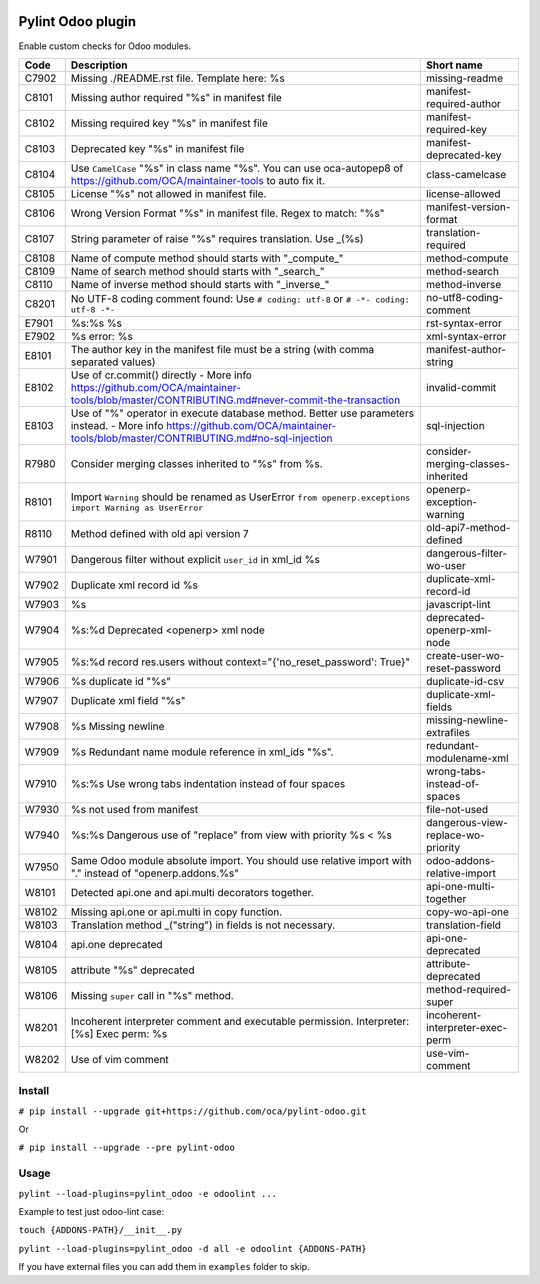 |Build Status| |Coverage Status| |Pypi Package|


Pylint Odoo plugin
==================

Enable custom checks for Odoo modules.

+-------+---------------------------------------------------------------------------------------------------------------------------------------------------------------------------------+------------------------------------+
| Code  | Description                                                                                                                                                                     | Short name                         |
+=======+=================================================================================================================================================================================+====================================+
| C7902 | Missing ./README.rst file. Template here: %s                                                                                                                                    | missing-readme                     |
+-------+---------------------------------------------------------------------------------------------------------------------------------------------------------------------------------+------------------------------------+
| C8101 | Missing author required "%s" in manifest file                                                                                                                                   | manifest-required-author           |
+-------+---------------------------------------------------------------------------------------------------------------------------------------------------------------------------------+------------------------------------+
| C8102 | Missing required key "%s" in manifest file                                                                                                                                      | manifest-required-key              |
+-------+---------------------------------------------------------------------------------------------------------------------------------------------------------------------------------+------------------------------------+
| C8103 | Deprecated key "%s" in manifest file                                                                                                                                            | manifest-deprecated-key            |
+-------+---------------------------------------------------------------------------------------------------------------------------------------------------------------------------------+------------------------------------+
| C8104 | Use ``CamelCase`` "%s" in class name "%s". You can use oca-autopep8 of https://github.com/OCA/maintainer-tools to auto fix it.                                                  | class-camelcase                    |
+-------+---------------------------------------------------------------------------------------------------------------------------------------------------------------------------------+------------------------------------+
| C8105 | License "%s" not allowed in manifest file.                                                                                                                                      | license-allowed                    |
+-------+---------------------------------------------------------------------------------------------------------------------------------------------------------------------------------+------------------------------------+
| C8106 | Wrong Version Format "%s" in manifest file. Regex to match: "%s"                                                                                                                | manifest-version-format            |
+-------+---------------------------------------------------------------------------------------------------------------------------------------------------------------------------------+------------------------------------+
| C8107 | String parameter of raise "%s" requires translation. Use _(%s)                                                                                                                  | translation-required               |
+-------+---------------------------------------------------------------------------------------------------------------------------------------------------------------------------------+------------------------------------+
| C8108 | Name of compute method should starts with "_compute_"                                                                                                                           | method-compute                     |
+-------+---------------------------------------------------------------------------------------------------------------------------------------------------------------------------------+------------------------------------+
| C8109 | Name of search method should starts with "_search_"                                                                                                                             | method-search                      |
+-------+---------------------------------------------------------------------------------------------------------------------------------------------------------------------------------+------------------------------------+
| C8110 | Name of inverse method should starts with "_inverse_"                                                                                                                           | method-inverse                     |
+-------+---------------------------------------------------------------------------------------------------------------------------------------------------------------------------------+------------------------------------+
| C8201 | No UTF-8 coding comment found: Use ``# coding: utf-8`` or ``# -*- coding: utf-8 -*-``                                                                                           | no-utf8-coding-comment             |
+-------+---------------------------------------------------------------------------------------------------------------------------------------------------------------------------------+------------------------------------+
| E7901 | %s:%s %s                                                                                                                                                                        | rst-syntax-error                   |
+-------+---------------------------------------------------------------------------------------------------------------------------------------------------------------------------------+------------------------------------+
| E7902 | %s error: %s                                                                                                                                                                    | xml-syntax-error                   |
+-------+---------------------------------------------------------------------------------------------------------------------------------------------------------------------------------+------------------------------------+
| E8101 | The author key in the manifest file must be a string (with comma separated values)                                                                                              | manifest-author-string             |
+-------+---------------------------------------------------------------------------------------------------------------------------------------------------------------------------------+------------------------------------+
| E8102 | Use of cr.commit() directly - More info https://github.com/OCA/maintainer-tools/blob/master/CONTRIBUTING.md#never-commit-the-transaction                                        | invalid-commit                     |
+-------+---------------------------------------------------------------------------------------------------------------------------------------------------------------------------------+------------------------------------+
| E8103 | Use of "%" operator in execute database method. Better use parameters instead. - More info https://github.com/OCA/maintainer-tools/blob/master/CONTRIBUTING.md#no-sql-injection | sql-injection                      |
+-------+---------------------------------------------------------------------------------------------------------------------------------------------------------------------------------+------------------------------------+
| R7980 | Consider merging classes inherited to "%s" from %s.                                                                                                                             | consider-merging-classes-inherited |
+-------+---------------------------------------------------------------------------------------------------------------------------------------------------------------------------------+------------------------------------+
| R8101 | Import ``Warning`` should be renamed as UserError ``from openerp.exceptions import Warning as UserError``                                                                       | openerp-exception-warning          |
+-------+---------------------------------------------------------------------------------------------------------------------------------------------------------------------------------+------------------------------------+
| R8110 | Method defined with old api version 7                                                                                                                                           | old-api7-method-defined            |
+-------+---------------------------------------------------------------------------------------------------------------------------------------------------------------------------------+------------------------------------+
| W7901 | Dangerous filter without explicit ``user_id`` in xml_id %s                                                                                                                      | dangerous-filter-wo-user           |
+-------+---------------------------------------------------------------------------------------------------------------------------------------------------------------------------------+------------------------------------+
| W7902 | Duplicate xml record id %s                                                                                                                                                      | duplicate-xml-record-id            |
+-------+---------------------------------------------------------------------------------------------------------------------------------------------------------------------------------+------------------------------------+
| W7903 | %s                                                                                                                                                                              | javascript-lint                    |
+-------+---------------------------------------------------------------------------------------------------------------------------------------------------------------------------------+------------------------------------+
| W7904 | %s:%d Deprecated <openerp> xml node                                                                                                                                             | deprecated-openerp-xml-node        |
+-------+---------------------------------------------------------------------------------------------------------------------------------------------------------------------------------+------------------------------------+
| W7905 | %s:%d record res.users without context="{'no_reset_password': True}"                                                                                                            | create-user-wo-reset-password      |
+-------+---------------------------------------------------------------------------------------------------------------------------------------------------------------------------------+------------------------------------+
| W7906 | %s duplicate id "%s"                                                                                                                                                            | duplicate-id-csv                   |
+-------+---------------------------------------------------------------------------------------------------------------------------------------------------------------------------------+------------------------------------+
| W7907 | Duplicate xml field "%s"                                                                                                                                                        | duplicate-xml-fields               |
+-------+---------------------------------------------------------------------------------------------------------------------------------------------------------------------------------+------------------------------------+
| W7908 | %s Missing newline                                                                                                                                                              | missing-newline-extrafiles         |
+-------+---------------------------------------------------------------------------------------------------------------------------------------------------------------------------------+------------------------------------+
| W7909 | %s Redundant name module reference in xml_ids "%s".                                                                                                                             | redundant-modulename-xml           |
+-------+---------------------------------------------------------------------------------------------------------------------------------------------------------------------------------+------------------------------------+
| W7910 | %s:%s Use wrong tabs indentation instead of four spaces                                                                                                                         | wrong-tabs-instead-of-spaces       |
+-------+---------------------------------------------------------------------------------------------------------------------------------------------------------------------------------+------------------------------------+
| W7930 | %s not used from manifest                                                                                                                                                       | file-not-used                      |
+-------+---------------------------------------------------------------------------------------------------------------------------------------------------------------------------------+------------------------------------+
| W7940 | %s:%s Dangerous use of "replace" from view with priority %s < %s                                                                                                                | dangerous-view-replace-wo-priority |
+-------+---------------------------------------------------------------------------------------------------------------------------------------------------------------------------------+------------------------------------+
| W7950 | Same Odoo module absolute import. You should use relative import with "." instead of "openerp.addons.%s"                                                                        | odoo-addons-relative-import        |
+-------+---------------------------------------------------------------------------------------------------------------------------------------------------------------------------------+------------------------------------+
| W8101 | Detected api.one and api.multi decorators together.                                                                                                                             | api-one-multi-together             |
+-------+---------------------------------------------------------------------------------------------------------------------------------------------------------------------------------+------------------------------------+
| W8102 | Missing api.one or api.multi in copy function.                                                                                                                                  | copy-wo-api-one                    |
+-------+---------------------------------------------------------------------------------------------------------------------------------------------------------------------------------+------------------------------------+
| W8103 | Translation method _("string") in fields is not necessary.                                                                                                                      | translation-field                  |
+-------+---------------------------------------------------------------------------------------------------------------------------------------------------------------------------------+------------------------------------+
| W8104 | api.one deprecated                                                                                                                                                              | api-one-deprecated                 |
+-------+---------------------------------------------------------------------------------------------------------------------------------------------------------------------------------+------------------------------------+
| W8105 | attribute "%s" deprecated                                                                                                                                                       | attribute-deprecated               |
+-------+---------------------------------------------------------------------------------------------------------------------------------------------------------------------------------+------------------------------------+
| W8106 | Missing ``super`` call in "%s" method.                                                                                                                                          | method-required-super              |
+-------+---------------------------------------------------------------------------------------------------------------------------------------------------------------------------------+------------------------------------+
| W8201 | Incoherent interpreter comment and executable permission. Interpreter: [%s] Exec perm: %s                                                                                       | incoherent-interpreter-exec-perm   |
+-------+---------------------------------------------------------------------------------------------------------------------------------------------------------------------------------+------------------------------------+
| W8202 | Use of vim comment                                                                                                                                                              | use-vim-comment                    |
+-------+---------------------------------------------------------------------------------------------------------------------------------------------------------------------------------+------------------------------------+


Install
-------

``# pip install --upgrade git+https://github.com/oca/pylint-odoo.git``

Or

``# pip install --upgrade --pre pylint-odoo``

Usage
-----

``pylint --load-plugins=pylint_odoo -e odoolint ...``

Example to test just odoo-lint case:

``touch {ADDONS-PATH}/__init__.py``

``pylint --load-plugins=pylint_odoo -d all -e odoolint {ADDONS-PATH}``

If you have external files you can add them in ``examples`` folder to skip.


.. |Build Status| image:: https://travis-ci.org/OCA/pylint-odoo.svg?branch=master
   :target: https://travis-ci.org/OCA/pylint-odoo
.. |Coverage Status| image:: https://coveralls.io/repos/OCA/pylint-odoo/badge.svg?branch=master&service=github
   :target: https://coveralls.io/github/OCA/pylint-odoo?branch=master
.. |Pypi Package| image:: https://img.shields.io/pypi/v/pylint-odoo.svg
   :target: https://pypi.python.org/pypi/pylint-odoo
